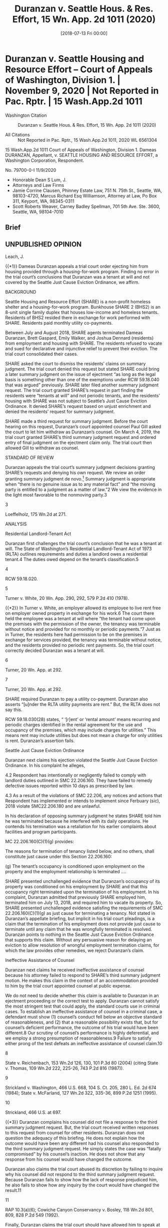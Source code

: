 #+title:      Duranzan v. Seattle Hous. & Res. Effort, 15 Wn. App. 2d 1011 (2020)
#+date:       [2018-07-13 Fri 00:00]
#+filetags:   :case:ejectment:fix:rlta:tenantatwill:
#+identifier: 20180713T000000

* Duranzan v. Seattle Housing and Resource Effort -- Court of Appeals of Washington, Division 1. | November 9, 2020 | Not Reported in Pac. Rptr. | 15 Wash.App.2d 1011

- Washington Citation :: Duranzan v. Seattle Hous. & Res. Effort, 15 Wn. App. 2d 1011 (2020)

- All Citations :: Not Reported in Pac. Rptr., 15 Wash.App.2d 1011, 2020 WL 6561304


                         15 Wash.App.2d 1011
             Court of Appeals of Washington, Division 1.
                     Dameas DURANZAN, Appellant,
                                  v.
SEATTLE HOUSING AND RESOURCE EFFORT, a Washington Corporation, Respondent.

                            No. 79700-0-I
                              11/9/2020

- Honorable Dean S Lum, J.
- Attorneys and Law Firms
- Jamie Corrine Clausen, Phinney Estate Law, 751 N. 75th St., Seattle, WA, 98103-4720, Marcus Richard Esq Williamson, Attorney at Law, Po Box 311, Keyport, WA, 98345-0311
- Scott Roberts Weaver, Carney Badley Spellman, 701 5th Ave. Ste. 3600, Seattle, WA, 98104-7010

** Brief

** UNPUBLISHED OPINION

Leach, J.

{{*1}} Dameas Duranzan appeals a trial court order ejecting him from housing provided through a housing-for-work program. Finding no error in the trial court’s conclusions that Duranzan was a tenant at will and not covered by the Seattle Just Cause Eviction Ordinance, we affirm.

BACKGROUND

Seattle Housing and Resource Effort (SHARE) is a non-profit homeless shelter and a housing-for-work program. Bunkhouse SHARE 2 (BHS2) is an 8-unit single family duplex that houses low-income and homeless tenants. Residents of BHS2 resided there in exchange for work performed with SHARE. Residents paid monthly utility co-payments.

Between July and August 2018, SHARE agents terminated Dameas Duranzan, Brett Gaspard, Emily Walker, and Joshua Dennard (residents) from employment and housing with SHARE. The residents refused to vacate and sued for declarative and injunctive relief to prevent their eviction. The trial court consolidated their cases.

SHARE asked the court to dismiss the residents’ claims on summary judgment. The trial court denied this request but stated SHARE could bring a later summary judgment on the issue of ejectment “as long as the legal basis is something other than one of the exemptions under RCW 59.18.040 that was argued” previously. SHARE later filed another summary judgment request. The trial court granted SHARE’s request in part finding the residents were “tenants at will” and not periodic tenants, and the residents’ housing with SHARE was not subject to Seattle’s Just Cause Eviction Ordinance. It denied SHARE’s request based on unjust enrichment and denied the residents’ request for summary judgment.

SHARE made a third request for summary judgment. Before the court hearing on this request, Duranzan’s court appointed counsel Paul Gill asked the court to let him withdraw as Duranzan’s counsel. On March 4, 2019, the trial court granted SHARE’s third summary judgment request and ordered entry of final judgment on the ejectment claim only. The trial court then allowed Gill to withdraw as counsel.

STANDARD OF REVIEW

Duranzan appeals the trial court’s summary judgment decisions granting SHARE’s requests and denying his own request. We review an order granting summary judgment de novo.[fn:1] Summary judgment is appropriate when “there is no genuine issue as to any material fact” and “the moving party is entitled to a judgment as a matter of law.”2 We view the evidence in the light most favorable to the nonmoving party.3


[fn:1] Loeffelholz v. University of Washington, 175 Wn.2d 264, 271, 285 P.3d 854 (2012).


[fn:2] CR 56(c); Ranger Ins. Co. v. Pierce County, 164 Wn.2d 545, 552, 192 P.3d 886 (2008).


3

Loeffelholz, 175 Wn.2d at 271.

ANALYSIS

Residential Landlord-Tenant Act

Duranzan first challenges the trial court’s conclusion that he was a tenant at will. The State of Washington’s Residential Landlord-Tenant Act of 1973 (RLTA) outlines requirements and duties a landlord owes a residential tenant.4 The duties owed depend on the tenant’s classification.5

4

RCW 59.18.020.

5

Turner v. White, 20 Wn. App. 290, 292, 579 P.2d 410 (1978).

{{*2}} In Turner v. White, an employer allowed its employee to live rent free on employer owned property in exchange for his work.6 The court there held the employee was a tenant at will where “the tenant had come upon the premises with the permission of the owner, the tenancy was terminable without notice and provided for no monthly or periodic payments.”7 Just as in Turner, the residents here had permission to be on the premises in exchange for services provided, the tenancy was terminable without notice, and the residents provided no periodic rent payments. So, the trial court correctly decided Duranzan was a tenant at will.

6

Turner, 20 Wn. App. at 292.

7

Turner, 20 Wn. App. at 292.

SHARE required Duranzan to pay a utility co-payment. Duranzan also asserts “[u]nder the RLTA utility payments are rent.” But, the RLTA does not say this.

RCW 59.18.030(28) states, “ ‘[r]ent’ or ‘rental amount’ means recurring and periodic charges identified in the rental agreement for the use and occupancy of the premises, which may include charges for utilities.” This means rent may include utilities but does not mean a charge for only utilities is rent. Duranzan’s assertion fails.

Seattle Just Cause Eviction Ordinance

Duranzan next claims his ejection violated the Seattle Just Cause Eviction Ordinance. In his complaint he alleges,

4.2 Respondent has intentionally or negligently failed to comply with landlord duties outlined in SMC 22.206.160. They have failed to remedy defective issues reported within 10 days as prescribed by law.

4.3 As a result of the violations of SMC 22.206, any notices and actions that Respondent has implemented or intends to implement since Ferbuary (sic), 2018 violate SMC22.206.180 and are unlawful.

In his declaration of opposing summary judgment he states SHARE told him he was terminated because he interfered with its daily operations. He contends his termination was a retaliation for his earlier complaints about facilities and program participants.

MC 22.206.160(C)(1)(g) provides:

The reasons for termination of tenancy listed below, and no others, shall constitute just cause under this Section 22.206.160:

(g) The tenant’s occupancy is conditioned upon employment on the property and the employment relationship is terminated ....

SHARE presented unchallenged evidence that Duranzan’s occupancy of its property was conditioned on his employment by SHARE and that this occupancy right terminated upon the termination of his employment. In his complaint, Duranzan admitted that previously SHARE employed him, terminated him on July 13, 2018, and required him to vacate its property. So, SHARE presented unchallenged evidence satisfing the requirements of SMC 22.206.160(C)(1)(g) as just cause for terminating a tenancy. Not stated in Duranzan’s appellate briefing, but implicit in his trial court pleadings, is a claim that the termination of his employment does not provide just cause to terminate until any claim that he was wrongfully terminated is resolved. Duranzan points to nothing in the Seattle Just Cause Eviction Ordinance that supports this claim. Without any persuasive reason for delaying an eviction to allow resolution of wrongful employment termination claims, for which the law provides other remedies, we reject Duranzan’s claim.

Ineffective Assistance of Counsel

Duranzan next claims he received ineffective assistance of counsel because his attorney failed to respond to SHARE’s third summary judgment motion. He makes this claim in the context of an accommodation provided to him by the trial court appointed counsel at public expense.

We do not need to decide whether this claim is available to Duranzan in an ejectment proceeding or the correct test to apply. Duranzan cannot satisfy the most stringent test that could apply, the standard courts use in criminal cases. To establish an ineffective assistance of counsel in a criminal case, a defendant must show (1) counsel’s conduct fell below an objective standard of reasonableness, and (2) that a reasonable possibility exists that, but for counsel’s deficient performance, the outcome of his trial would have been different.8 Our scrutiny of counsel’s performance is highly deferential, and we employ a strong presumption of reasonableness.9 Failure to satisfy either prong of the test defeats an ineffective assistance of counsel claim.10

8

State v. Reichenbach, 153 Wn.2d 126, 130, 101 P.3d 80 (2004) (citing State v. Thomas, 109 Wn.2d 222, 225-26, 743 P.2d 816 (1987)).

9

Strickland v. Washington, 466 U.S. 668, 104 S. Ct. 205, 280 L. Ed. 2d 674 (1984); State v. McFarland, 127 Wn.2d 322, 335-36, 899 P.2d 1251 (1995).

10

Strickland, 466 U.S. at 697.

{{*3}} Duranzan complains his counsel did not file a response to the third summary judgment request. But, the trial court received written responses to this request from counsel for other residents. Duranzan does not question the adequacy of this briefing. He does not explain how the outcome would have been any different had his counsel also responded to the third summary judgment request. He simply states the case was “fatally compromised” by his counsel’s inaction. He does not show that any response from his counsel would have changed the outcome.

Duranzan also claims the trial court abused its discretion by failing to inquire why his counsel did not respond to the third summary judgment request. Because Duranzan fails to show how the lack of response prejudiced him, he also fails to show how any inquiry by the court would have changed the result.11

11

RAP 10.3(a)(6); Cowiche Canyon Conservancy v. Bosley, 118 Wn.2d 801, 809, 828 P.2d 549 (1992).

Finally, Duranzan claims the trial court should have allowed him to speak at the hearing on the third request. But, because Duranzan’s counsel was present until after the third summary judgment request, and the trial court clarified this was why he could not speak, Duranzan’s claim fails.

CONCLUSION

We affirm. Duranzan fails to show the trial court erred when it found he and other residents were tenants at will, and because the Seattle Just Cause Eviction Ordinance does not apply to the residents housed by SHARE.

WE CONCUR:

Andrus, J.

Mann, J.

